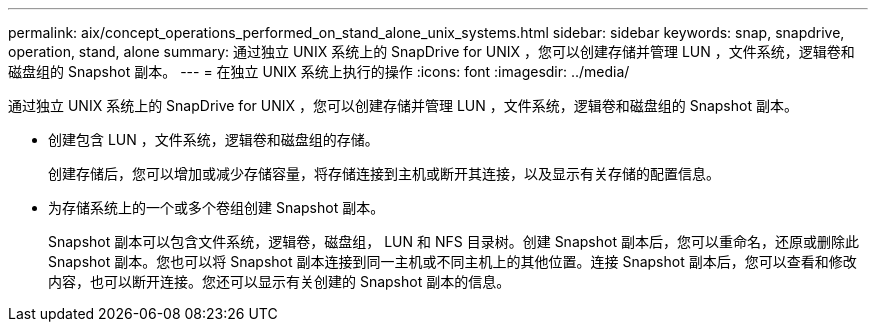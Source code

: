 ---
permalink: aix/concept_operations_performed_on_stand_alone_unix_systems.html 
sidebar: sidebar 
keywords: snap, snapdrive, operation, stand, alone 
summary: 通过独立 UNIX 系统上的 SnapDrive for UNIX ，您可以创建存储并管理 LUN ，文件系统，逻辑卷和磁盘组的 Snapshot 副本。 
---
= 在独立 UNIX 系统上执行的操作
:icons: font
:imagesdir: ../media/


[role="lead"]
通过独立 UNIX 系统上的 SnapDrive for UNIX ，您可以创建存储并管理 LUN ，文件系统，逻辑卷和磁盘组的 Snapshot 副本。

* 创建包含 LUN ，文件系统，逻辑卷和磁盘组的存储。
+
创建存储后，您可以增加或减少存储容量，将存储连接到主机或断开其连接，以及显示有关存储的配置信息。

* 为存储系统上的一个或多个卷组创建 Snapshot 副本。
+
Snapshot 副本可以包含文件系统，逻辑卷，磁盘组， LUN 和 NFS 目录树。创建 Snapshot 副本后，您可以重命名，还原或删除此 Snapshot 副本。您也可以将 Snapshot 副本连接到同一主机或不同主机上的其他位置。连接 Snapshot 副本后，您可以查看和修改内容，也可以断开连接。您还可以显示有关创建的 Snapshot 副本的信息。


